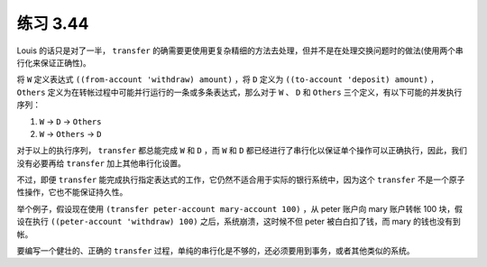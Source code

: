 练习 3.44
================

Louis 的话只是对了一半， ``transfer`` 的确需要更使用更复杂精细的方法去处理，但并不是在处理交换问题时的做法(使用两个串行化来保证正确性)。

将 ``W`` 定义表达式 ``((from-account 'withdraw) amount)`` ，将 ``D`` 定义为 ``((to-account 'deposit) amount)`` ， ``Others`` 定义为在转帐过程中可能并行运行的一条或多条表达式，那么对于 ``W`` 、 ``D`` 和 ``Others`` 三个定义，有以下可能的并发执行序列：

1. ``W`` -> ``D`` -> ``Others``

2. ``W`` -> ``Others`` -> ``D`` 

对于以上的执行序列， ``transfer`` 都总能完成 ``W`` 和 ``D`` ，而 ``W`` 和 ``D`` 都已经进行了串行化以保证单个操作可以正确执行，因此，我们没有必要再给 ``transfer`` 加上其他串行化设置。

不过，即便 ``transfer`` 能完成执行指定表达式的工作，它仍然不适合用于实际的银行系统中，因为这个 ``transfer`` 不是一个原子性操作，它也不能保证持久性。

举个例子，假设现在使用 ``(transfer peter-account mary-account 100)`` ，从 peter 账户向 mary 账户转帐 100 块，假设在执行 ``((peter-account 'withdraw) 100)`` 之后，系统崩溃，这时候不但 peter 被白白扣了钱，而 mary 的钱也没有到帐。

要编写一个健壮的、正确的 ``transfer`` 过程，单纯的串行化是不够的，还必须要用到事务，或者其他类似的系统。
